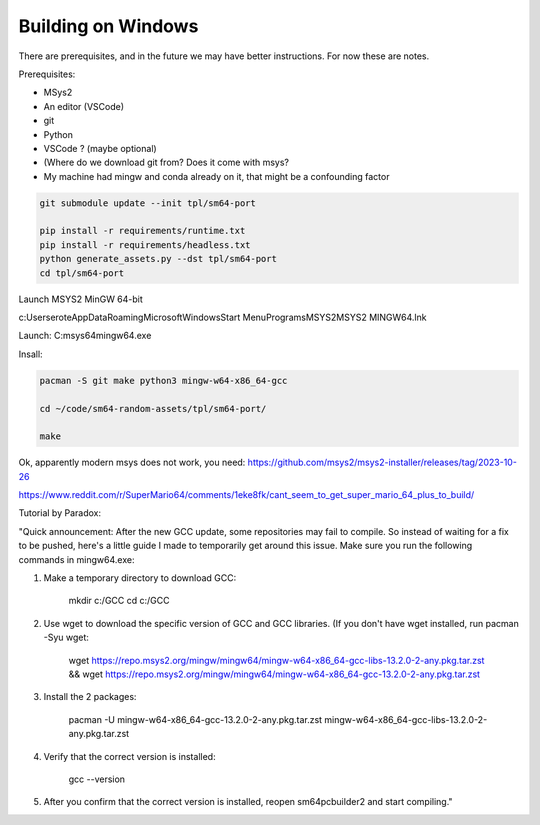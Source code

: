 Building on Windows
-------------------

There are prerequisites, and in the future we may have better instructions. For now these are notes.

Prerequisites:

* MSys2
* An editor (VSCode)
* git
* Python

* VSCode ? (maybe optional)
* (Where do we download git from? Does it come with msys?
* My machine had mingw and conda already on it, that might be a confounding factor

.. bash::

    # You can set your "code" directory path - the place where you will clone
    # this repo - to be somewhere convenient for you
    CODE_DPATH=$HOME/code
    # Ensure your code directory exists
    mkdir -p "$CODE_DPATH"
    # Clone this repo
    git clone https://github.com/Erotemic/sm64-random-assets.git $CODE_DPATH/sm64-random-assets
    # Move into the root of this repo and initialize the sm64-port submodule,
    # which will clone the official PC port repo.
    cd "$CODE_DPATH"/sm64-random-assets

.. code::

    git submodule update --init tpl/sm64-port
    
    pip install -r requirements/runtime.txt
    pip install -r requirements/headless.txt
    python generate_assets.py --dst tpl/sm64-port
    cd tpl/sm64-port

Launch MSYS2 MinGW 64-bit


c:\Users\erote\AppData\Roaming\Microsoft\Windows\Start Menu\Programs\MSYS2\MSYS2 MINGW64.lnk

Launch: C:\msys64\mingw64.exe

Insall:

.. code::
    
    pacman -S git make python3 mingw-w64-x86_64-gcc

    cd ~/code/sm64-random-assets/tpl/sm64-port/

    make

Ok, apparently modern msys does not work, you need:
https://github.com/msys2/msys2-installer/releases/tag/2023-10-26

https://www.reddit.com/r/SuperMario64/comments/1eke8fk/cant_seem_to_get_super_mario_64_plus_to_build/


.. code:: 


Tutorial by Paradox:

"Quick announcement:
After the new GCC update, some repositories may fail to compile. So instead of waiting for a fix to be pushed, here's a little guide I made to temporarily get around this issue. Make sure you run the following commands in mingw64.exe:


1. Make a temporary directory to download GCC:

    mkdir c:/GCC
    cd c:/GCC

2. Use wget to download the specific version of GCC and GCC libraries. (If you don't have wget installed, run pacman -Syu wget:
    
    wget https://repo.msys2.org/mingw/mingw64/mingw-w64-x86_64-gcc-libs-13.2.0-2-any.pkg.tar.zst && wget https://repo.msys2.org/mingw/mingw64/mingw-w64-x86_64-gcc-13.2.0-2-any.pkg.tar.zst

3. Install the 2 packages:
    
    pacman -U mingw-w64-x86_64-gcc-13.2.0-2-any.pkg.tar.zst mingw-w64-x86_64-gcc-libs-13.2.0-2-any.pkg.tar.zst

4. Verify that the correct version is installed:

    gcc --version

5. After you confirm that the correct version is installed, reopen sm64pcbuilder2 and start compiling."
